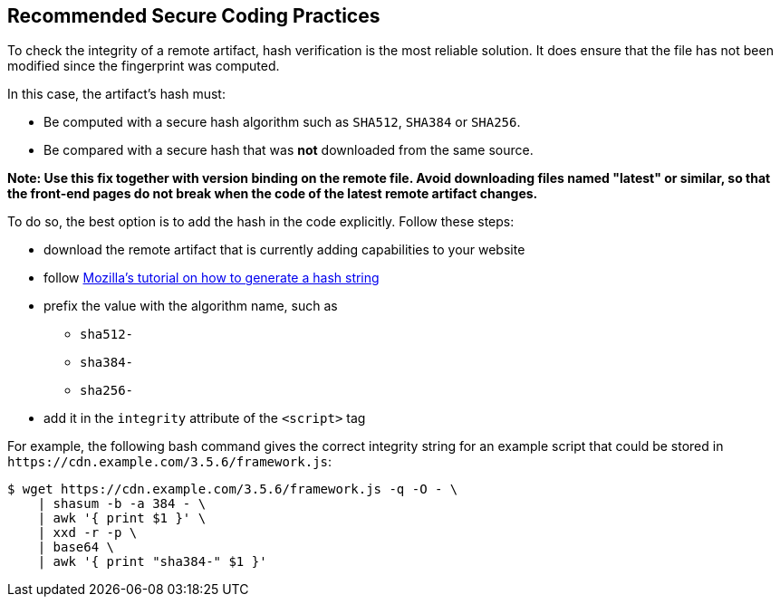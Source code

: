 == Recommended Secure Coding Practices

To check the integrity of a remote artifact, hash verification is the most
reliable solution. It does ensure that the file has not been modified since the
fingerprint was computed.

In this case, the artifact's hash must:

* Be computed with a secure hash algorithm such as `SHA512`, `SHA384` or `SHA256`.
* Be compared with a secure hash that was *not* downloaded from the same source.

*Note: Use this fix together with version binding on the remote file. Avoid
downloading files named "latest" or similar, so that the front-end pages do not
break when the code of the latest remote artifact changes.*

To do so, the best option is to add the hash in the code explicitly. Follow these steps:

* download the remote artifact that is currently adding capabilities to your website
* follow https://developer.mozilla.org/en-US/docs/Web/Security/Subresource_Integrity#tools_for_generating_sri_hashes[Mozilla's tutorial on how to generate a hash string]
* prefix the value with the algorithm name, such as
** `sha512-`
** `sha384-`
** `sha256-`
* add it in the `integrity` attribute of the `<script>` tag

For example, the following bash command gives the correct integrity string for
an example script that could be stored in `\https://cdn.example.com/3.5.6/framework.js`:

----
$ wget https://cdn.example.com/3.5.6/framework.js -q -O - \
    | shasum -b -a 384 - \
    | awk '{ print $1 }' \
    | xxd -r -p \
    | base64 \
    | awk '{ print "sha384-" $1 }'
----
